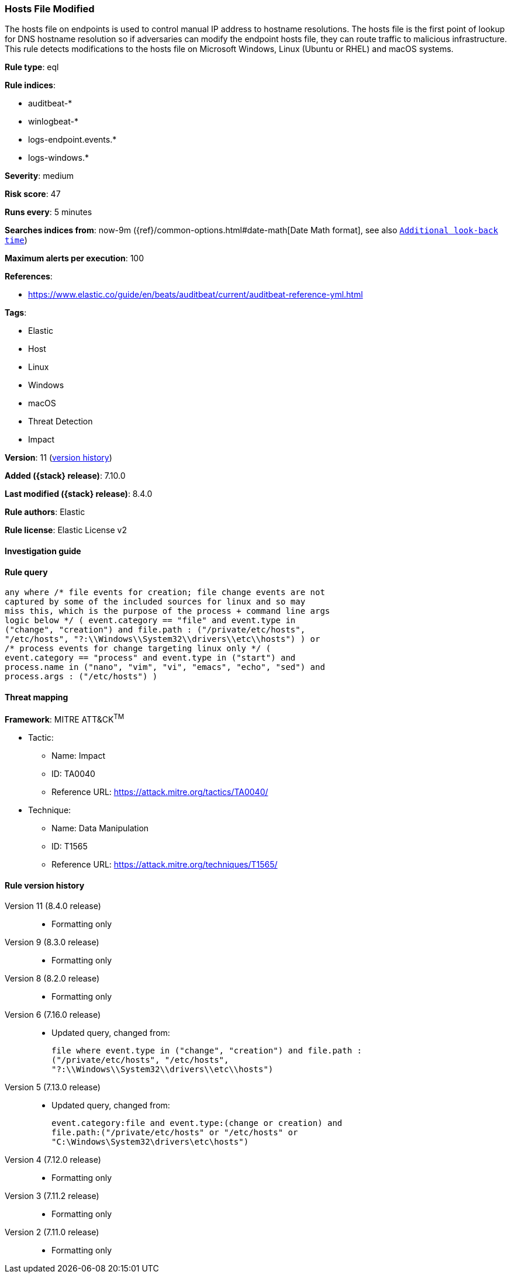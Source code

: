 [[hosts-file-modified]]
=== Hosts File Modified

The hosts file on endpoints is used to control manual IP address to hostname resolutions. The hosts file is the first point of lookup for DNS hostname resolution so if adversaries can modify the endpoint hosts file, they can route traffic to malicious infrastructure. This rule detects modifications to the hosts file on Microsoft Windows, Linux (Ubuntu or RHEL) and macOS systems.

*Rule type*: eql

*Rule indices*:

* auditbeat-*
* winlogbeat-*
* logs-endpoint.events.*
* logs-windows.*

*Severity*: medium

*Risk score*: 47

*Runs every*: 5 minutes

*Searches indices from*: now-9m ({ref}/common-options.html#date-math[Date Math format], see also <<rule-schedule, `Additional look-back time`>>)

*Maximum alerts per execution*: 100

*References*:

* https://www.elastic.co/guide/en/beats/auditbeat/current/auditbeat-reference-yml.html

*Tags*:

* Elastic
* Host
* Linux
* Windows
* macOS
* Threat Detection
* Impact

*Version*: 11 (<<hosts-file-modified-history, version history>>)

*Added ({stack} release)*: 7.10.0

*Last modified ({stack} release)*: 8.4.0

*Rule authors*: Elastic

*Rule license*: Elastic License v2

==== Investigation guide


[source,markdown]
----------------------------------

----------------------------------


==== Rule query


[source,js]
----------------------------------
any where /* file events for creation; file change events are not
captured by some of the included sources for linux and so may
miss this, which is the purpose of the process + command line args
logic below */ ( event.category == "file" and event.type in
("change", "creation") and file.path : ("/private/etc/hosts",
"/etc/hosts", "?:\\Windows\\System32\\drivers\\etc\\hosts") ) or
/* process events for change targeting linux only */ (
event.category == "process" and event.type in ("start") and
process.name in ("nano", "vim", "vi", "emacs", "echo", "sed") and
process.args : ("/etc/hosts") )
----------------------------------

==== Threat mapping

*Framework*: MITRE ATT&CK^TM^

* Tactic:
** Name: Impact
** ID: TA0040
** Reference URL: https://attack.mitre.org/tactics/TA0040/
* Technique:
** Name: Data Manipulation
** ID: T1565
** Reference URL: https://attack.mitre.org/techniques/T1565/

[[hosts-file-modified-history]]
==== Rule version history

Version 11 (8.4.0 release)::
* Formatting only

Version 9 (8.3.0 release)::
* Formatting only

Version 8 (8.2.0 release)::
* Formatting only

Version 6 (7.16.0 release)::
* Updated query, changed from:
+
[source, js]
----------------------------------
file where event.type in ("change", "creation") and file.path :
("/private/etc/hosts", "/etc/hosts",
"?:\\Windows\\System32\\drivers\\etc\\hosts")
----------------------------------

Version 5 (7.13.0 release)::
* Updated query, changed from:
+
[source, js]
----------------------------------
event.category:file and event.type:(change or creation) and
file.path:("/private/etc/hosts" or "/etc/hosts" or
"C:\Windows\System32\drivers\etc\hosts")
----------------------------------

Version 4 (7.12.0 release)::
* Formatting only

Version 3 (7.11.2 release)::
* Formatting only

Version 2 (7.11.0 release)::
* Formatting only

